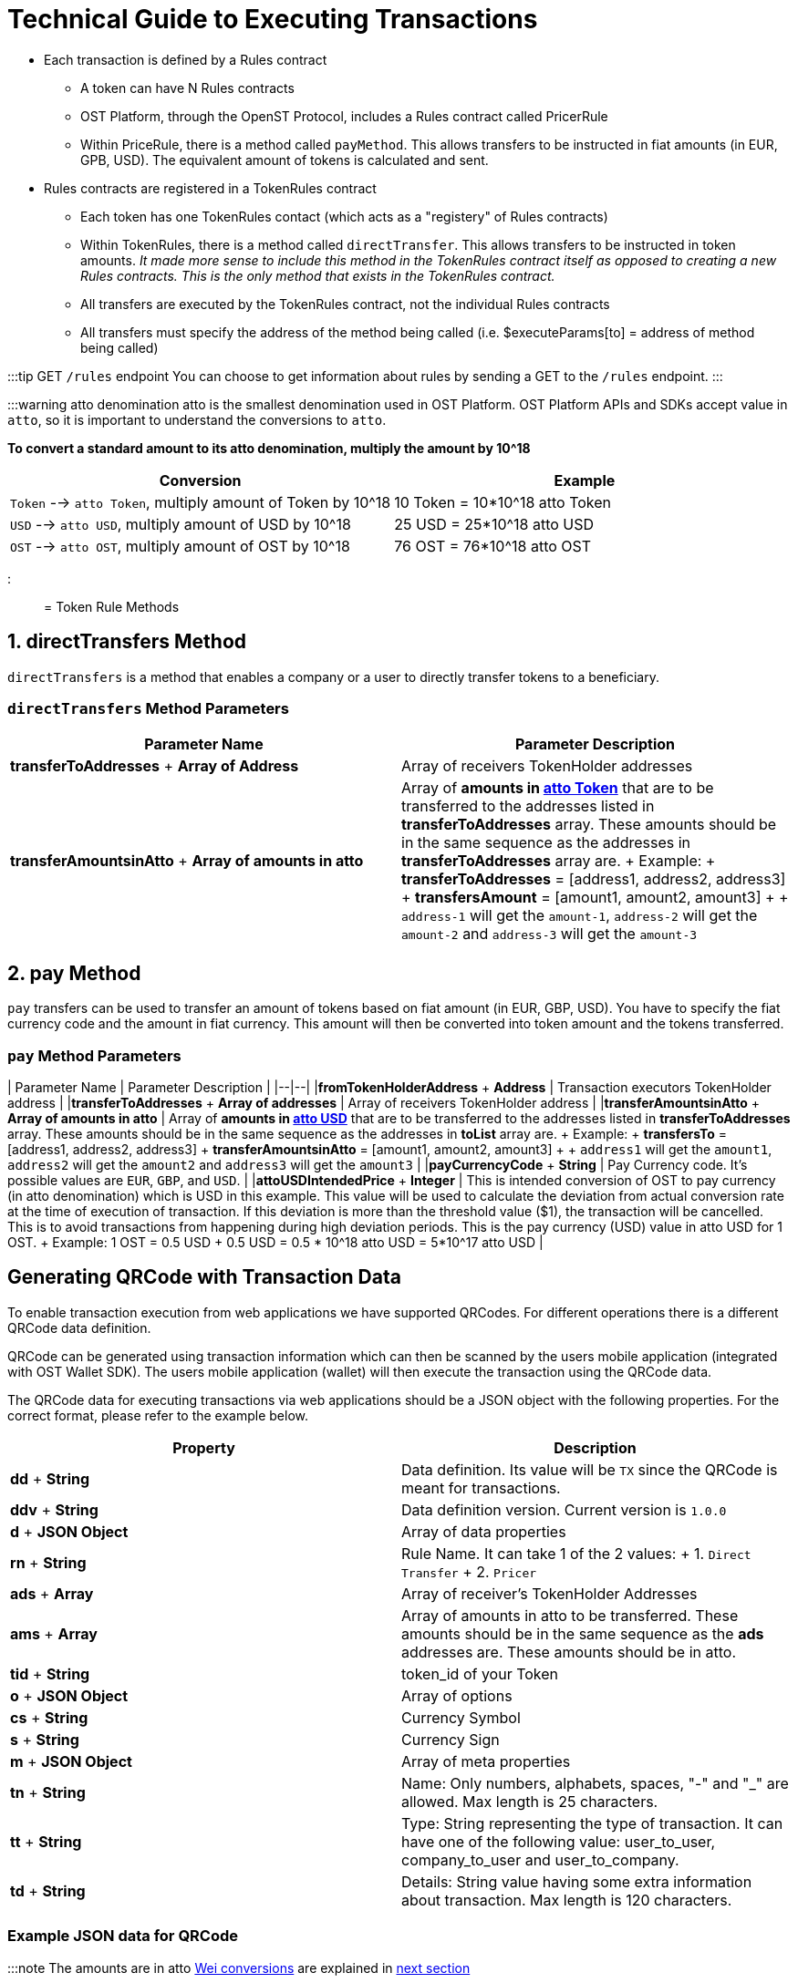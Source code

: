 = Technical Guide to Executing Transactions
:doctype: book
:id: execute-transactions
:sidebar_label: Execute Transactions

* Each transaction is defined by a Rules contract
 ** A token can have N Rules contracts
 ** OST Platform, through the OpenST Protocol, includes a Rules contract called PricerRule
 ** Within PriceRule, there is a method called `payMethod`.
This allows transfers to be instructed in fiat amounts (in EUR, GPB, USD).
The equivalent amount of tokens is calculated and sent.
* Rules contracts are registered in a TokenRules contract
 ** Each token has one TokenRules contact (which acts as a "registery" of Rules contracts)
 ** Within TokenRules, there is a method called `directTransfer`.
This allows transfers to be instructed in token amounts.
_It made more sense to include this method in the TokenRules contract itself as opposed to creating a new Rules contracts.
This is the only method that exists in the TokenRules contract._
 ** All transfers are executed by the TokenRules contract, not the individual Rules contracts
 ** All transfers must specify the address of the method being called (i.e.
$executeParams[to] = address of method being called)

// [TransactionsExplained2](/platform/docs/assets/transactions_explained_2.png)

:::tip GET `/rules` endpoint You can choose to get information about rules by sending a GET to the `/rules` endpoint.
:::

:::warning atto denomination atto is the smallest denomination used in OST Platform.
OST Platform APIs and SDKs accept value in `atto`, so it is important to understand the conversions to `atto`.

*To convert a standard amount to its atto denomination, multiply the amount by 10{caret}18*

|===
| Conversion | Example

| `Token` --> `atto Token`, multiply amount of Token by 10{caret}18
| 10 Token = 10*10{caret}18 atto Token

| `USD` --> `atto USD`, multiply amount of USD by 10{caret}18
| 25 USD = 25*10{caret}18 atto USD

| `OST` --> `atto OST`, multiply amount of OST by 10{caret}18
| 76 OST = 76*10{caret}18 atto OST
|===

:::

= Token Rule Methods

== 1. directTransfers Method

`directTransfers` is a method that enables a company or a user to directly transfer tokens to a beneficiary.

=== `directTransfers` Method Parameters

|===
| Parameter Name | Parameter Description

| *transferToAddresses* + *Array of Address*
| Array of receivers TokenHolder  addresses

| *transferAmountsinAtto* + *Array of amounts in atto*
| Array of *amounts in <<converting-brand-token-to-atto-brand-token,atto Token>>* that are to be transferred to the addresses listed in *transferToAddresses* array.
These amounts should be in the same sequence as the addresses in *transferToAddresses* array are.
+ Example: + *transferToAddresses* = [address1, address2, address3] + *transfersAmount* = [amount1, amount2, amount3] +  + `address-1` will get the `amount-1`, `address-2` will get the `amount-2` and `address-3` will get the `amount-3`
|===

== 2. pay Method

`pay` transfers can be used to transfer an amount of tokens based on fiat amount (in EUR, GBP, USD).
You have to specify the fiat currency code and the amount in fiat currency.
This amount will then be converted into token amount and the tokens transferred.

=== `pay` Method Parameters

| Parameter Name | Parameter Description | |--|--| |*fromTokenHolderAddress* + *Address*  | Transaction executors TokenHolder address | |*transferToAddresses* + *Array of addresses* | Array of receivers TokenHolder  address | |*transferAmountsinAtto* + *Array of amounts in atto* | Array of *amounts in <<converting-usd-to-atto-usd,atto USD>>* that are to be transferred to the addresses listed in *transferToAddresses* array.
These amounts should be in the same sequence as the addresses in *toList* array are.
+ Example: + *transfersTo* = [address1, address2, address3] + *transferAmountsinAtto* = [amount1, amount2, amount3] +  + `address1` will get the `amount1`, `address2` will get the `amount2` and `address3` will get the `amount3` | |*payCurrencyCode* + *String* | Pay Currency code.
It's possible values are `EUR`, `GBP`, and `USD`.
| |*attoUSDIntendedPrice* + *Integer* | This is intended conversion of OST to pay currency (in atto denomination) which is USD in this example.
This value will be used to calculate the deviation from actual conversion rate at the time of execution of transaction.
If this deviation is more than the threshold value ($1), the transaction will be cancelled.
This is to avoid transactions from happening during high deviation periods.
This is the pay currency (USD) value in atto USD for 1 OST.
+ Example: 1 OST = 0.5 USD + 0.5 USD = 0.5 * 10{caret}18 atto USD = 5*10{caret}17 atto USD   |

== Generating QRCode with Transaction Data

To enable transaction execution from web applications we have supported QRCodes.
For different operations there is a different QRCode data definition.

QRCode can be generated using transaction information which can then be scanned by the users mobile application (integrated with OST Wallet SDK).
The users mobile application (wallet) will then execute the transaction using the QRCode data.

The QRCode data for executing transactions via web applications should be a JSON object with the following properties.
For the correct format, please refer to the example below.

|===
| *Property* | *Description*

| *dd* + *String*
| Data definition.
Its value will be `TX` since the QRCode is meant for transactions.

| *ddv* + *String*
| Data definition version.
Current version is `1.0.0`

| *d* + *JSON Object*
| Array of data properties

| *rn*  + *String*
| Rule Name.
It can take 1 of the 2 values: + 1.
`Direct Transfer` + 2.
`Pricer`

| *ads*  + *Array*
| Array of receiver's TokenHolder Addresses

| *ams*  + *Array*
| Array of amounts in atto to be transferred.
These amounts should be in the same sequence as the *ads* addresses are.
These amounts should be in atto.

| *tid*  + *String*
| token_id of your Token

| *o*  + *JSON Object*
| Array of options

| *cs* + *String*
| Currency Symbol

| *s*  + *String*
| Currency Sign

| *m* + *JSON Object*
| Array of meta properties

| *tn* + *String*
| Name: Only numbers, alphabets, spaces, "-" and "_" are allowed.
Max length is 25 characters.

| *tt* + *String*
| Type: String representing the type of transaction.
It can have one of the following value: user_to_user, company_to_user and user_to_company.

| *td* + *String*
| Details: String value having some extra information about transaction.
Max length is 120 characters.
|===

=== Example JSON data for QRCode

:::note The amounts are in atto  link:/platform/docs/guides/execute-transactions/#wei-conversions[Wei conversions] are explained in link:/platform/docs/guides/execute-transactions/#wei-conversions[next section] :::

[source,js]
----
// Direct Transfer JSON data used to generate QRCode
{
    "dd": "TX", // Data definition
    "ddv": "1.0.0", // Data definition version
    "d":{ // Data
        "rn": "Direct Transfer", // Rule Name
        "ads": ["0x0hhd1.....", "0xc3B......"], // Array of receiver's TokenHolder Addresses
        "ams": ["1000000000000000000000", "100000000000000000000000"], // Array of amounts in atto (In the same squence as the addresses in "ads" array are.)
        "tid": "1234", // token_id of your Token
        "o":{ /// Options
            "cs":"USD", // Currency symbol
            "s":"$" // Sign
            }
        },
    "m":{ // Meta properties
        "tn": "metaname1", // Name
        "tt": "user_to_company",  // Type: can be either user_to_company or user_to_user
        "td": "detail s3 ios" // Details
        }
}
----

== Executing company-to-user transactions

`company-to-user` transactions can be executed using Server Side SDK (available in link:/platform/docs/sdk/server-side-sdks/php/[PHP], link:/platform/docs/sdk/server-side-sdks/java/[Java], link:/platform/docs/sdk/server-side-sdks/nodejs/[Node.js], link:/platform/docs/sdk/server-side-sdks/ruby/[Ruby]).

Please refer to API References for details on the link:/platform/docs/api/#execute-a-transaction[input parameters of execute company-to-user transaction].

Sample code for executing a `directTransfer` is shown below.

Token to transfer: 10 Token

Converting `Token` to `atto Token` = `+10 *10^18+` = `+10^19+` atto Token

[source,php]
----
<?php
require 'vendor/autoload.php';

$params = array();
$params['apiKey']='65e20fcfce72f4c34546338a70518478';
$params['apiSecret']='f07f94340ab66045634d7505385a53e4ed12f7d9792a40798f60fa9a95adb3e0';
$params['apiBaseUrl']='https://api.ost.com/testnet/v2/';

$ostObj = new OSTSdk($params);

$transactionService = $ostObj->services->transactions;

$executeParams = array();

// Direct Token Transfer

$executeParams = array(
    'user_id' => '724ed66c-8a0a-477e-b303-b0486e2a3797',
    'to' => '0x64315ba1018307d6bc0380fa8eb8af210991ccbc', // address of directTransfer method obtained from TokenRules


    'raw_calldata' => json_encode(array(
        'method' => 'directTransfers',

        // These are method parameters in rule contract
        'parameters' => array(
            // First array is of receiver's  TokenHolder  addresses
            array("0xc3B9B4A5c1997D73cd8d9D0fb95AA945e68e0496"),

            // Second array is of receiver's amounts in atto
            // (10 Token = 10^19 atto)
            array("10000000000000000000")
        );
    )),

    'meta_property' => array(
        'details' => 'this is test',
        'type' => 'company_to_user',
        'name' => 'download'
    ),
)

$response = $transactionService->execute($executeParams)->wait();
echo json_encode($response, JSON_PRETTY_PRINT);

?>
----

== Executing user initiated transactions

* User initiated transactions need to be signed by the user's device keys
* User's device keys are created and stored in their mobile device.
So, user initiated transactions (`user-to-company`, `user-to-user`) need to be executed in the mobile app using Wallet SDK (available for Android and iOS).
* To execute the transaction using Wallet SDK, you will have to use `executeTransaction` workflow.

== Executing user initiated transactions in web

To execute user initiated transactions in web, you will have to create QRCode with transaction data and then you need to build a QRCode scanner in your app to scan it.
After scanning the QRCode, your application will have the transaction data.
As a last step, you need to pass the transaction data to `performQRAction` workflow using OST Wallet SDK.

. Generate QRCode with transaction data
. Scan QRCode with mobile app
. Call `performQRAction` workflow in mobile app

=== 1. Generate QRCode with transaction data as per above

To generate QRCode with transaction data follow the steps explained in the <<generating-qrcode-with-transaction-data,section above.>>

=== 2. Scan QRCode with mobile app

You need to provide functionality to scan a QRCode.
You can use 3rd party libraries to create the QRCode scanner.

*Android 3rd party libraries to scan QRCode*

* https://github.com/zxing/zxing
* Sample implementation: https://github.com/dm77/barcodescanner#simple-usage

*iOS QRCode reader (iOS Native) API*

* https://developer.apple.com/documentation/coreimage/cidetector
* https://developer.apple.com/documentation/coreimage/cidetectortypeqrcode?language=objc

=== 3. Call `performQRAction` workflow in mobile app

After scanning the QRCode, mobile app should pass this QRCode data to `performQRAction` workflow.

*Sample Android Wallet SDK Code*

[source,java]
----
OstWalletSdk.performQRAction(userId, QRCodeData, this);
----

* `performQRAction` workflow will then read the data and will call `verifyData` callback function
* You will get the transaction data as one of the arguments of `verifyData` with name `ostContextEntity`

Arguments of verifyData (Android Wallet SDK Example)

[source,java]
----
public void verifyData(OstWorkflowContext ostWorkflowContext, OstContextEntity ostContextEntity, OstVerifyDataInterface ostVerifyDataInterface)
----

* Now you can verify this information with your app user
* To successfully verify this information, call the `ostVerifyDataInterface.dataVerified()`
* To cancel the workflow call the `ostVerifyDataInterface.cancelFlow()`

*After successful verification of data, `performQRAction` workflow will call `executeTransaction` using the data scanned from the QRCode.
You don't have to call `executeTransaction` separately.*

Sample verifyData code (Android Wallet SDK)

[source,java]
----
@Override
   public void verifyData(OstWorkflowContext ostWorkflowContext, OstContextEntity ostContextEntity, OstVerifyDataInterface ostVerifyDataInterface) {
       super.verifyData(ostWorkflowContext, ostContextEntity, ostVerifyDataInterface);
       JSONObject jsonObject;

       if (OstWalletSdk.DEVICE.equalsIgnoreCase(ostContextEntity.getEntityType())) {
           jsonObject = ((OstDevice) ostContextEntity.getEntity()).getData();
       } else {
           jsonObject = (JSONObject) ostContextEntity.getEntity();
       }

       mVerifyDataView.setText(jsonObject.toString());
       getNextButton().setText(getString(R.string.authorize));
       getNextButton().setOnClickListener(new View.OnClickListener() {
           @Override
           public void onClick(View v) {
               ostVerifyDataInterface.dataVerified();
               getNextButton().setEnabled(false);
           }
       });
   }
----

=== Verify Transaction Status

==== Receiving `performQRAction` workflow status callbacks

There is a list of methods available as link:/platform/docs/sdk/mobile-wallet-sdks/android/latest/interfaces/[interface] (in link:/platform/docs/sdk/mobile-wallet-sdks/android/[Android Wallet SDK]) and as link:/platform/docs/sdk/mobile-wallet-sdks/iOS/latest/protocols/[protocol] (in link:/platform/docs/sdk/mobile-wallet-sdks/iOS[iOS Wallet SDK]) for communication between mobile app and OST Wallet SDK.

To show you an example, we will just implement 2 functions to get the workflow status.

. *flowComplete*:  This callback function will be called if the workflow is completed successfully.
The workflow details and the updated entity will be received in the arguments.
When the transaction is complete, this function will receive the transaction entity.

Sample code (Android Wallet SDK)

[source,java]
----
public void flowComplete(OstWorkflowContext ostWorkflowContext, OstContextEntity ostContextEntity) {
        String completeString = String.format("Workflow %s complete entity %s ",
                ostWorkflowContext.getWorkflow_type(), null == ostContextEntity ? "null": ostContextEntity.getEntityType());

        Toast.makeText(OstWalletSdk.getContext(), "Work Flow Successful", Toast.LENGTH_SHORT).show();
        ....
        ....
    }
----

. *flowInterrupt*:  The workflow details and OstError object will be received in the arguments.
The error details will be available in OstError object.

Sample code (Android Wallet SDK)

[source,java]
----
@Override
    public void flowInterrupt(OstWorkflowContext ostWorkflowContext, OstError ostError) {
        String errorString = String.format("Work Flow %s Error: %s", ostWorkflowContext.getWorkflow_type(), ostError.getMessage());
        Toast.makeText(OstWalletSdk.getContext(), errorString, Toast.LENGTH_SHORT).show();
        ...
        ...
    }
----

== Pre-requisites for executing user-initiated transactions

. Owner/device key is created on the user's mobile device.
The OST Wallet SDK uses standard web3 libraries to generate the public-private key pairs on the device
. The private key in each pair is encrypted and stored on device.
A MultiSig contract is deployed on the blockchain.
The public addresses from device keys generated on the user's device(s) are set as owners for the MultiSig.
. A TokenHolder contract is deployed on the blockchain.
The MultiSig controls the TokenHolder contract, as its owner.
. A sessionKey is created on the user's device and is authorized by device key in TokenHolder
. Whenever a user does an action which triggers a token transfer a message signed by an authorized sessionKey is sent from the user's device to the user's TokenHolder contract
. The TokenHolder contract verifies that the request is initiated by an authorized sessionKey and executes the transfer
